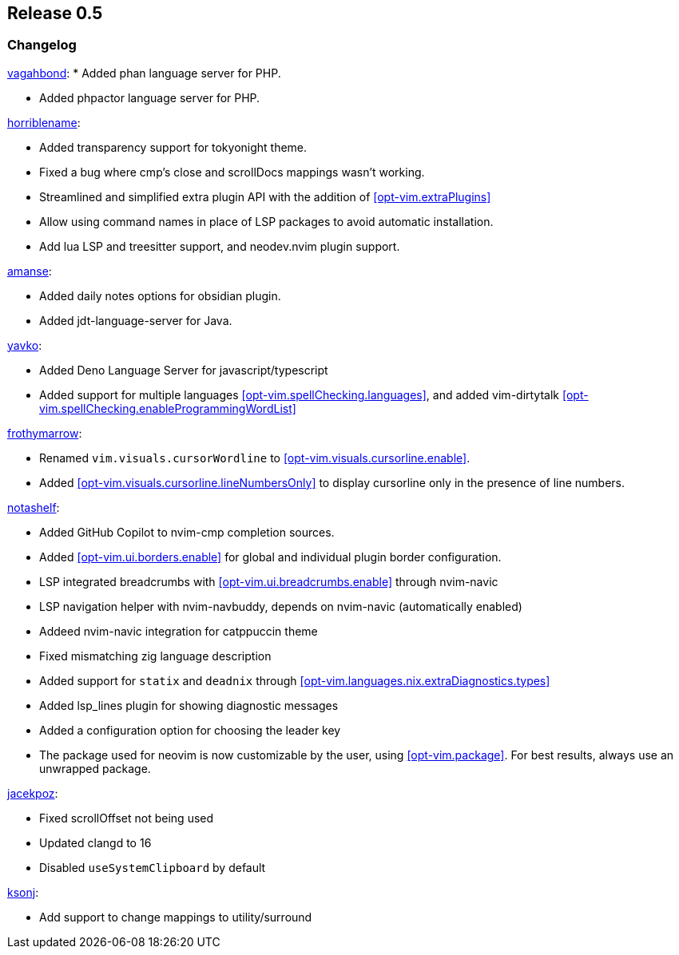 [[sec-release-0.5]]
== Release 0.5


[[sec-release-0.5-changelog]]
=== Changelog

https://github.com/vagahbond[vagahbond]:
* Added phan language server for PHP.

* Added phpactor language server for PHP.

https://github.com/horriblename[horriblename]:

* Added transparency support for tokyonight theme.

* Fixed a bug where cmp's close and scrollDocs mappings wasn't working.

* Streamlined and simplified extra plugin API with the addition of <<opt-vim.extraPlugins>>

* Allow using command names in place of LSP packages to avoid automatic installation.

* Add lua LSP and treesitter support, and neodev.nvim plugin support.

https://github.com/amanse[amanse]:

* Added daily notes options for obsidian plugin.

* Added jdt-language-server for Java.

https://github.com/yavko[yavko]:

* Added Deno Language Server for javascript/typescript

* Added support for multiple languages <<opt-vim.spellChecking.languages>>, and added vim-dirtytalk <<opt-vim.spellChecking.enableProgrammingWordList>>

https://github.com/FrothyMarrow[frothymarrow]:

* Renamed `vim.visuals.cursorWordline` to <<opt-vim.visuals.cursorline.enable>>.

* Added <<opt-vim.visuals.cursorline.lineNumbersOnly>> to display cursorline only in the presence of line numbers.

https://github.com/notashelf[notashelf]:

* Added GitHub Copilot to nvim-cmp completion sources.

* Added <<opt-vim.ui.borders.enable>> for global and individual plugin border configuration.

* LSP integrated breadcrumbs with <<opt-vim.ui.breadcrumbs.enable>> through nvim-navic

* LSP navigation helper with nvim-navbuddy, depends on nvim-navic (automatically enabled)

* Addeed nvim-navic integration for catppuccin theme

* Fixed mismatching zig language description

* Added support for `statix` and `deadnix` through <<opt-vim.languages.nix.extraDiagnostics.types>>

* Added lsp_lines plugin for showing diagnostic messages

* Added a configuration option for choosing the leader key

* The package used for neovim is now customizable by the user, using <<opt-vim.package>>. For best results, always use an unwrapped package.

https://github.com/jacekpoz[jacekpoz]:

* Fixed scrollOffset not being used

* Updated clangd to 16

* Disabled `useSystemClipboard` by default

https://github.com/ksonj[ksonj]:

* Add support to change mappings to utility/surround
